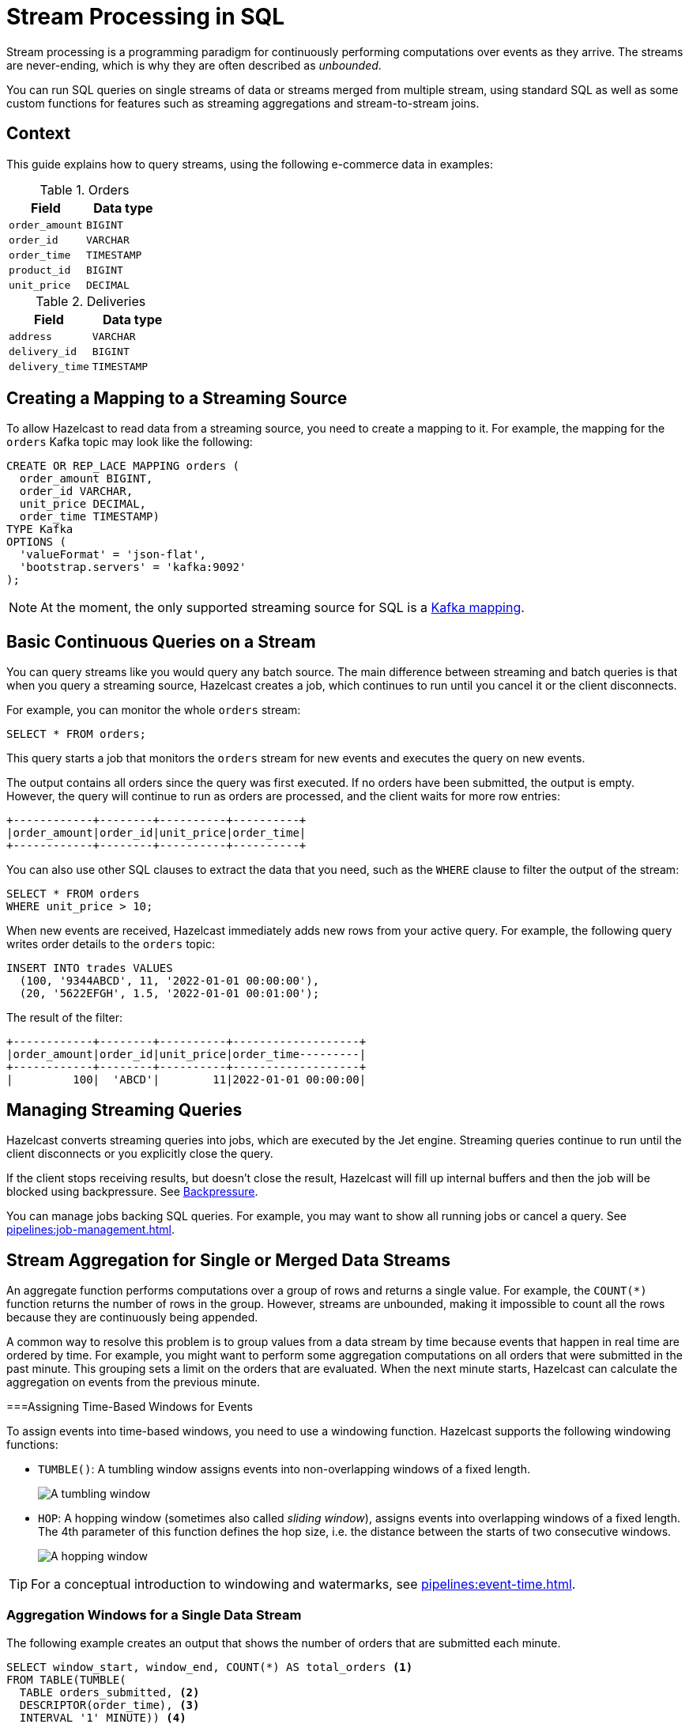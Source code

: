 = Stream Processing in SQL
:description: You can run SQL queries on single streams of data or streams merged from multiple stream, using standard SQL as well as some custom functions for features such as streaming aggregations and stream-to-stream joins.

Stream processing is a programming paradigm for continuously performing computations over events as they arrive. The streams are never-ending, which is why they are often described as _unbounded_.

{description}

== Context

This guide explains how to query streams, using the following e-commerce data in examples:

[cols="1m,1m"]
.Orders
|===
|Field|Data type

|order_amount
|BIGINT

|order_id
|VARCHAR

|order_time
|TIMESTAMP

|product_id
|BIGINT

|unit_price
|DECIMAL
|===

[cols="1m,1m"]
.Deliveries
|===
|Field|Data type

|address
|VARCHAR

|delivery_id
|BIGINT

|delivery_time
|TIMESTAMP
|===

== Creating a Mapping to a Streaming Source

To allow Hazelcast to read data from a streaming source, you need to create a mapping to it. For example, the mapping for the `orders` Kafka topic may look like the following:

```sql
CREATE OR REP_LACE MAPPING orders (
  order_amount BIGINT,
  order_id VARCHAR,
  unit_price DECIMAL,
  order_time TIMESTAMP)
TYPE Kafka
OPTIONS (
  'valueFormat' = 'json-flat',
  'bootstrap.servers' = 'kafka:9092'
);
```

NOTE: At the moment, the only supported streaming source for SQL is a xref:mapping-to-kafka.adoc[Kafka mapping].

== Basic Continuous Queries on a Stream

You can query streams like you would query any batch source. The main difference between streaming and batch queries is that when you query a streaming source, Hazelcast creates a job, which continues to run until you cancel it or the client disconnects.

For example, you can monitor the whole `orders` stream:

```sql
SELECT * FROM orders;
```

This query starts a job that monitors the `orders` stream for new events and executes the query on new events.

The output contains all orders since the query was first executed. If no orders have been submitted, the output is empty. However, the query will continue to run as orders are processed, and the client waits for more row entries:

```
+------------+--------+----------+----------+
|order_amount|order_id|unit_price|order_time|
+------------+--------+----------+----------+
```

You can also use other SQL clauses to extract the data that you need, such as the `WHERE` clause to filter the output of the stream:

```sql
SELECT * FROM orders
WHERE unit_price > 10;
```

When new events are received, Hazelcast immediately adds new rows from your active query. For example, the following query writes order details to the `orders` topic:

```sql
INSERT INTO trades VALUES
  (100, '9344ABCD', 11, '2022-01-01 00:00:00'),
  (20, '5622EFGH', 1.5, '2022-01-01 00:01:00');
```

The result of the filter:

```
+------------+--------+----------+-------------------+
|order_amount|order_id|unit_price|order_time---------|
+------------+--------+----------+-------------------+
|         100|  'ABCD'|        11|2022-01-01 00:00:00|
```

== Managing Streaming Queries

Hazelcast converts streaming queries into jobs, which are executed by the Jet engine. Streaming queries continue to run until the client disconnects or you explicitly close the query.

If the client stops receiving results, but doesn't close the result, Hazelcast will fill up internal buffers and then the job will be blocked using backpressure. See xref:architecture:distributed-computing.adoc#backpressure[Backpressure].

You can manage jobs backing SQL queries. For example, you may want to show all running jobs or cancel a query. See xref:pipelines:job-management.adoc[].

[[aggregation]]
== Stream Aggregation for Single or Merged Data Streams

An aggregate function performs computations over a group of rows and returns a single value. For example, the `COUNT(*)` function returns the number of rows in the group. However, streams are unbounded, making it impossible to count all the rows because they are continuously being appended. 

A common way to resolve this problem is to group values from a data stream by time because events that happen in real time are ordered by time. For example, you might want to perform some aggregation computations on all orders that were submitted in the past minute. This grouping sets a limit on the orders that are evaluated. When the next minute starts, Hazelcast can calculate the aggregation on events from the previous minute.


===Assigning Time-Based Windows for Events

To assign events into time-based windows, you need to use a windowing function. Hazelcast supports the following windowing functions:

- `TUMBLE()`: A tumbling window assigns events into non-overlapping windows of a fixed length.
+
image:ROOT:eventtime-tumbling.svg[A tumbling window]

- `HOP`: A hopping window (sometimes also called _sliding window_), assigns events into overlapping windows of a fixed length. The 4th parameter of this function defines the hop size, i.e. the distance between the starts of two consecutive windows.
+
image:ROOT:eventtime-sliding.svg[A hopping window]

TIP: For a conceptual introduction to windowing and watermarks, see xref:pipelines:event-time.adoc[].

=== Aggregation Windows for a Single Data Stream

The following example creates an output that shows the number of orders that are submitted each minute.

```sql
SELECT window_start, window_end, COUNT(*) AS total_orders <1>
FROM TABLE(TUMBLE(
  TABLE orders_submitted, <2>
  DESCRIPTOR(order_time), <3>
  INTERVAL '1' MINUTE)) <4>
GROUP BY 1,2; <5>
```

<1> Get a count of all orders that were submitted in the window.
<2> Use an ordered view of `tables` as input (explained later).
<3> Use the timestamp in the `order_time` column to determine the window the event belongs to.
<4> Set the size of the tumbling window to one minute.
<5> Defines the grouping, the numbers `1` and `2` refer to 1st and 2nd column of the `SELECT` clause, therefore we group by the `window_start` and `window_end` columns.

New results for each one-minute window are only returned when all events that belong to the window have been processed:

```
+-------------------+-------------------+--------------------+
|window_start       |window_end         |        total_orders|
+-------------------+-------------------+--------------------+
|2022-01-04T00:00   |2022-01-04T00:01   |                  45|
...
```

=== Processing Aggregation Windows and Watermarks

As stated in the previous section, Hazelcast can't emit the result of an aggregation for a time-based window until it has received all the events belonging to that window. Due to differences in latency, events may not arrive at the Jet engine for processing in strict chronological order. Watermarks are designed to deal with this issue. They tell Hazelcast how long to wait before an aggregation window is closed.

In Hazelcast, you can only assigning watermarks that tell the processing engine the maximimum time to wait after the newest event received so far. This value is called the _maximum event lag_. Any event that arrives later than the maximum event lag for a particular aggregation window is dropped.

NOTE: Time is measured by the timestamps in the events, rather than the current time on a system clock.

Hazelcast uses the `IMPOSE_ORDER()` function to add watermarks, because it curbs the potentially unbounded disorder of the events in the stream to a fixed value. The `IMPOSE_ORDER()` function is a stateful function whose state is scoped for the duration of the query. 

In this example, the `IMPOSE_ORDER()` function injects watermarks that define a maximum event lag of 0.5 seconds for each aggregation window. An order event with a timestamp of `yyyy-mm-dd 23:59:59.5` is added to the window. If another event is processed with a timestamp that's 0.5 seconds or more old, such as ``yyyy-mm-dd 23:59:58.9`, that event is dropped because it is too old.

```sql
SELECT *
FROM TABLE(IMPOSE_ORDER(
  TABLE orders, <1>
  DESCRIPTOR(order_time), <2>
  INTERVAL '0.5' SECONDS) <3>
);
```

<1> The table that contains the events, including the timestamp.
<2> A pointer to the column that contains the timestamp for the watermark.
<3> The maximum event lag.

NOTE: The above query doesn't currently run in Hazelcast. The `IMPOSE_ORDER()` function must be only used together with `TUMBLE` or `HOP` functions.

For better readability, it's useful to create a view for the watermark like so:

```sql
CREATE VIEW orders_submitted AS
SELECT *
  FROM TABLE(IMPOSE_ORDER(
  TABLE orders,
  DESCRIPTOR(order_time),
  INTERVAL '0.5' SECONDS)
);
```

We already used this view above. Without the view, you would have to have a nested call to `IMPOSE_ORDER` as the first argument to `TUMBLE`/`HOP` function, which is harder to read.

=== Aggregation Windows for Multiple Data Streams

You can also use time-based windows for the merging and aggregation of data from two or more data streams. In this case, you need to define the time-based relationship between the streams.

The following examples show you how to merge data from an `orders` and a `delivery` events stream and write this data to a single, aggregated view for querying.  

==== *Create Mappings*

As for an individual data stream, you must start by creating a mapping for each Kafka topic that you want to use as a data source.

```sql
CREATE OR REPLACE MAPPING orders (
  order_id VARCHAR,
  order_time TIMESTAMP
  product_id BIGINT)
TYPE Kafka
OPTIONS (
  'valueFormat' = 'json-flat',
  'bootstrap.servers' = 'kafka:9092'
);
```
```sql
CREATE OR REPLACE MAPPING deliveries (
  delivery_id BIGINT,
  order_id VARCHAR
  delivery_time TIMESTAMP
  address TIMESTAMP )
TYPE Kafka
OPTIONS (
  'valueFormat' = 'json-flat',
  'bootstrap.servers' = 'kafka:9092'
);
```

==== *Merge the Streams*

Next, you need to define the timebound relationship between the two event streams. This is defined in a SQL `SELECT` statement using a `JOIN`. The conditions of the `JOIN` define how long the Jet engine will buffer the events from each event stream before processing them. In Hazelcast, this is called the _postpone_ time, which acts in a similar way to the maximum event lag for a single stream.

```sql
SELECT * 
  FROM orders_submitted AS os
  JOIN deliveries_ordered AS do
    ON do.delivery_time BETWEEN os.order_time
    AND os.order_time + INTERVAL `1` HOUR,
```
In this example, deliveries within one hour of an order fall within the processing window.

==== *Write Merged Streams to an Aggregated View*

You can use the `IMPOSE_ORDER` function to write the results of the `SELECT` statement straight to a view ready for querying.

```sql
CREATE VIEW orders_and_deliveries AS
SELECT *
  FROM TABLE(IMPOSE_ORDER
  (TABLE orders_submitted,
  DESCRIPTOR(order_time),
  INTERVAL '1' HOUR))
  AS os
  JOIN deliveries_ordered AS do
    ON do.delivery.time BETWEEN os.order_time
    AND os.order_time + INTERVAL `1` HOUR
```

== Related Resources

xref:learn-sql.adoc[Get started with streaming queries in SQL] with a quick tutorial.
